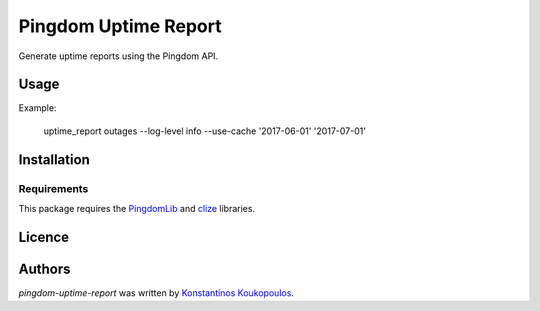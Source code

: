 Pingdom Uptime Report
=====================

.. image:: https://img.shields.io/pypi/v/pingdom-uptime-report.svg
    :target: https://pypi.python.org/pypi/pingdom-uptime-report
    :alt: Latest PyPI version

Generate uptime reports using the Pingdom API.

Usage
-----

Example:

   uptime_report outages --log-level info --use-cache  '2017-06-01' '2017-07-01'

Installation
------------

Requirements
^^^^^^^^^^^^

This package requires the PingdomLib_ and clize_ libraries.

.. _PingdomLib: https://github.com/KennethWilke/PingdomLib
.. _clize: https://github.com/epsy/clize

Licence
-------

Authors
-------

`pingdom-uptime-report` was written by `Konstantinos Koukopoulos <http://github.com/kouk>`_.
